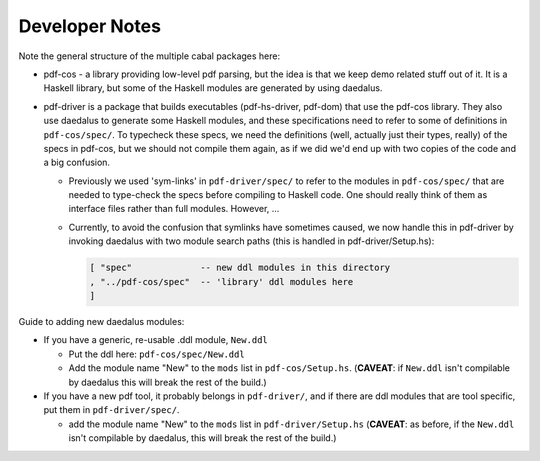 Developer Notes
---------------

Note the general structure of the multiple cabal packages here:

- pdf-cos - a library providing low-level pdf parsing, but the idea is that we
  keep demo related stuff out of it. It is a Haskell library, but some of the
  Haskell modules are generated by using daedalus.
  
- pdf-driver is a package that builds executables (pdf-hs-driver, pdf-dom) that
  use the pdf-cos library. They also use daedalus to generate some Haskell modules, and
  these specifications need to refer to some of definitions in ``pdf-cos/spec/``.
  To typecheck these specs, we need the definitions (well, actually just their
  types, really) of the specs in pdf-cos, but we should not compile
  them again, as if we did we'd end up with two copies of the code and a big
  confusion.

  - Previously we used 'sym-links' in ``pdf-driver/spec/`` to refer to the modules
    in ``pdf-cos/spec/`` that are needed to type-check the specs before compiling to
    Haskell code. One should really think of them as interface files rather than
    full modules. However, ...

  - Currently, to avoid the confusion that symlinks have sometimes caused,
    we now handle this in pdf-driver by invoking daedalus with two
    module search paths (this is handled in pdf-driver/Setup.hs):
    
    .. code-block::

       [ "spec"             -- new ddl modules in this directory
       , "../pdf-cos/spec"  -- 'library' ddl modules here
       ]

Guide to adding new daedalus modules:

- If you have a generic, re-usable .ddl module, ``New.ddl``
  
  - Put the ddl here: ``pdf-cos/spec/New.ddl``
    
  - Add the module name "New" to the ``mods`` list in ``pdf-cos/Setup.hs``. 
    (**CAVEAT**: if ``New.ddl`` isn't compilable by daedalus this will break the
    rest of the build.)

- If you have a new pdf tool, it probably belongs in ``pdf-driver/``, and if
  there are ddl modules that are tool specific, put them in ``pdf-driver/spec/``.

  - add the module name "New" to the ``mods`` list in ``pdf-driver/Setup.hs``
    (**CAVEAT**: as before, if the ``New.ddl`` isn't compilable by daedalus, this
    will break the rest of the build.)
